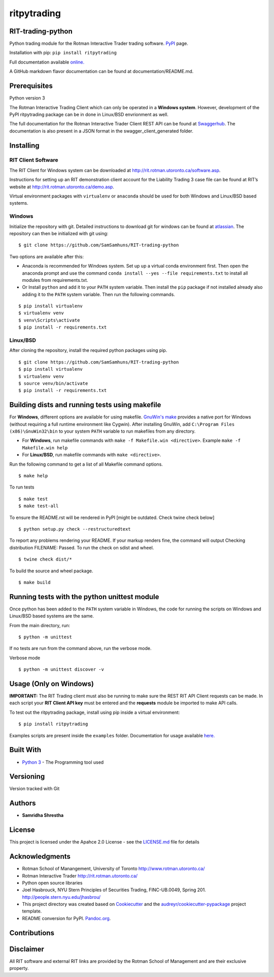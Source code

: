 ritpytrading
============

RIT-trading-python
------------------

|PyPI pyversions| |Build Status| |Updates| |PyPI version fury.io| |Python 3| |Codacy Badge| |License|

Python trading module for the Rotman Interactive Trader trading
software. `PyPI`_ page.

Installation with pip: ``pip install ritpytrading``

Full documentation available `online.  <https://samsamhuns.github.io/docs/html/index.html>`_

A GitHub markdown flavor documentation can be found at documentation/README.md.

.. image:: https://github.com/SamSamhuns/ritpytrading/blob/master/images/rit_image.PNG
    :width: 400px
    :align: left
    :height: 300px
    :alt: Image not displayed.

Prerequisites
-------------

Python version 3

The Rotman Interactive Trading Client which can only be operated in a
**Windows system**. However, development of the PyPI ritpytrading package
can be in done in Linux/BSD envrionment as well.

The full documentation for the Rotman Interactive Trader Client REST API
can be found at
`Swaggerhub <https://app.swaggerhub.com/apis/306w/rit-client-api/1.0.0>`_. The
documentation is also present in a JSON format in the
swagger_client_generated folder.

Installing
----------

RIT Client Software
~~~~~~~~~~~~~~~~~~~

The RIT Client for Windows system can be downloaded at
http://rit.rotman.utoronto.ca/software.asp.

Instructions for setting up an RIT demonstration client account for the
Liability Trading 3 case file can be found at RIT’s website at
http://rit.rotman.utoronto.ca/demo.asp.

Virtual environment packages with ``virtualenv`` or ``anaconda`` should
be used for both Windows and Linux/BSD based systems.

Windows
~~~~~~~

Initialize the repository with git.
Detailed instructions to download git for windows can be found at `atlassian <https://www.atlassian.com/git/tutorials/install-git#windows>`_.  The repository can then be initialized with git using:

::

   $ git clone https://github.com/SamSamhuns/RIT-trading-python

Two options are available after this:

-  Anaconda is recommended for Windows system. Set up up a virtual conda environment first.
   Then open the anaconda prompt and use the command ``conda install --yes --file requirements.txt``
   to install all modules from requirements.txt.

-  Or Install \ ``python``\  and add it to your ``PATH`` system variable.
   Then install the \ ``pip``\  package if not installed already also adding it to the ``PATH`` system variable.
   Then run the following commands.

::

   $ pip install virtualenv
   $ virtualenv venv
   $ venv\Scripts\activate
   $ pip install -r requirements.txt

Linux/BSD
~~~~~~~~~

After cloning the repository, install the required python packages using
pip.

::

   $ git clone https://github.com/SamSamhuns/RIT-trading-python
   $ pip install virtualenv
   $ virtualenv venv
   $ source venv/bin/activate
   $ pip install -r requirements.txt

Building dists and running tests using makefile
-----------------------------------------------

For **Windows**, different options are available for using makefile. `GnuWin's make`_
provides a native port for Windows (without requiring a full runtime environment like Cygwin).
After installing GnuWin, add ``C:\Program Files (x86)\GnuWin32\bin``
to your system ``PATH`` variable to run makefiles from any directory.

-  For **Windows**, run makefile commands with ``make -f Makefile.win <directive>``. Example ``make -f Makefile.win help``
-  For **Linux/BSD**, run makefile commands with ``make <directive>``.

Run the following command to get a list of all Makefile command options.

::

  $ make help

To run tests

::

  $ make test
  $ make test-all

To ensure the README.rst will be rendered in PyPI [might be outdated. Check twine check below]

::

  $ python setup.py check --restructuredtext

To report any problems rendering your README. If your markup renders fine, the command will output Checking distribution FILENAME: Passed. To run the check on sdist and wheel.

::

  $ twine check dist/*

To build the source and wheel package.
::

  $ make build

Running tests with the python unittest module
---------------------------------------------

Once python has been added to the ``PATH`` system variable in Windows,
the code for running the scripts on Windows and Linux/BSD based systems
are the same.

From the main directory, run:

::

   $ python -m unittest

If no tests are run from the command above, run the verbose mode.

Verbose mode

::

   $ python -m unittest discover -v

Usage (Only on Windows)
---------------------------------------------

**IMPORTANT:** The RIT Trading client must also be running to make sure the REST RIT API Client requests can be made.
In each script your **RIT Client API key** must be entered and the **requests** module be imported to make API calls.

To test out the ritpytrading package, install using pip inside a virtual environment:

::

   $ pip install ritpytrading

Examples scripts are present inside the ``examples`` folder. Documentation for usage available `here.  <https://samsamhuns.github.io/docs/html/index.html>`_

Built With
----------

-  `Python 3 <https://www.python.org/downloads/release/python-360/>`__
   - The Programming tool used

Versioning
----------

Version tracked with Git

Authors
-------

-  **Samridha Shrestha**

License
-------

This project is licensed under the Apahce 2.0 License - see the
`LICENSE.md <LICENSE.md>`__ file for details

Acknowledgments
---------------

-  Rotman School of Manangement, University of Toronto
   http://www.rotman.utoronto.ca/
-  Rotman Interactive Trader http://rit.rotman.utoronto.ca/
-  Python open source libraries
-  Joel Hasbrouck, NYU Stern Principles of Securities Trading,
   FINC-UB.0049, Spring 201. http://people.stern.nyu.edu/jhasbrou/
-  This project directory was created based on Cookiecutter_ and
   the `audreyr/cookiecutter-pypackage`_ project template.
-  README conversion for PyPI. `Pandoc.org`_.

Contributions
-------------

|contributions welcome|

Disclaimer
----------

All RIT software and external RIT links are provided by the Rotman
School of Management and are their exclusive property.

.. |Build Status| image:: https://travis-ci.org/SamSamhuns/ritpytrading.svg?branch=master
   :target: https://travis-ci.org/SamSamhuns/ritpytrading
.. |Updates| image:: https://pyup.io/repos/github/SamSamhuns/ritpytrading/shield.svg
   :target: https://pyup.io/repos/github/SamSamhuns/ritpytrading/
.. |Python 3| image:: https://pyup.io/repos/github/SamSamhuns/ritpytrading/python-3-shield.svg
   :target: https://pyup.io/repos/github/SamSamhuns/ritpytrading/
.. |Codacy Badge| image:: https://api.codacy.com/project/badge/Grade/5412099a50854132801b34e4e65bb327
   :target: https://www.codacy.com/app/samhunsadamant/RIT-trading-python?utm_source=github.com&utm_medium=referral&utm_content=SamSamhuns/RIT-trading-python&utm_campaign=Badge_Grade
.. |License| image:: https://img.shields.io/badge/License-Apache%202.0-blue.svg
   :target: https://opensource.org/licenses/Apache-2.0
.. |contributions welcome| image:: https://img.shields.io/badge/contributions-welcome-brightgreen.svg?style=flat
   :target: https://github.com/SamSamhuns/ritpytrading/pulls
.. |PyPI pyversions| image:: https://img.shields.io/pypi/pyversions/ritpytrading.svg
   :target: https://pypi.python.org/pypi/ritpytrading/
.. |PyPI version fury.io| image:: https://badge.fury.io/py/ritpytrading.svg
   :target: https://pypi.python.org/pypi/ritpytrading/
.. _Cookiecutter: https://github.com/audreyr/cookiecutter
.. _`audreyr/cookiecutter-pypackage`: https://github.com/audreyr/cookiecutter-pypackage
.. _`Pandoc.org`: https://pandoc.org/
.. _`PyPI`: https://pypi.org/project/ritpytrading/
.. _`GnuWin's make`:  http://gnuwin32.sourceforge.net/packages/make.htm
